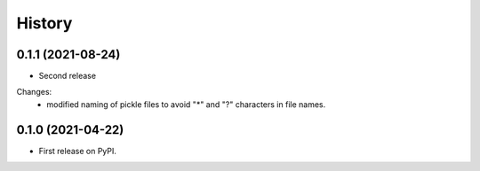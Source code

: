 =======
History
=======

0.1.1 (2021-08-24)
------------------

* Second release

Changes:
 * modified naming of pickle files to avoid "*" and "?" characters
   in file names.

0.1.0 (2021-04-22)
------------------

* First release on PyPI.
